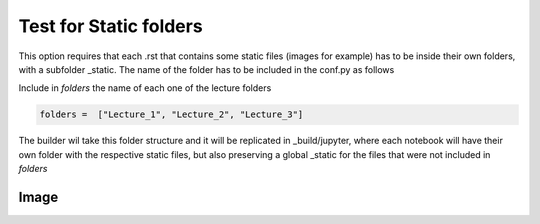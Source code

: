 Test for Static folders
***********************


This option requires that each .rst that contains some static files (images for example) 
has to be inside their own folders, with a subfolder _static. The name of the folder has 
to be included in the conf.py as follows

Include in *folders* the name of each one of the lecture folders

.. code:: python

    folders =  ["Lecture_1", "Lecture_2", "Lecture_3"]

The builder wil take this folder structure and it will be replicated in 
_build/jupyter, where each notebook will have their own folder with the 
respective static files, but also preserving a global _static for the 
files that were not included in *folders*


Image 
-----

.. image:: _static/hood.jpg